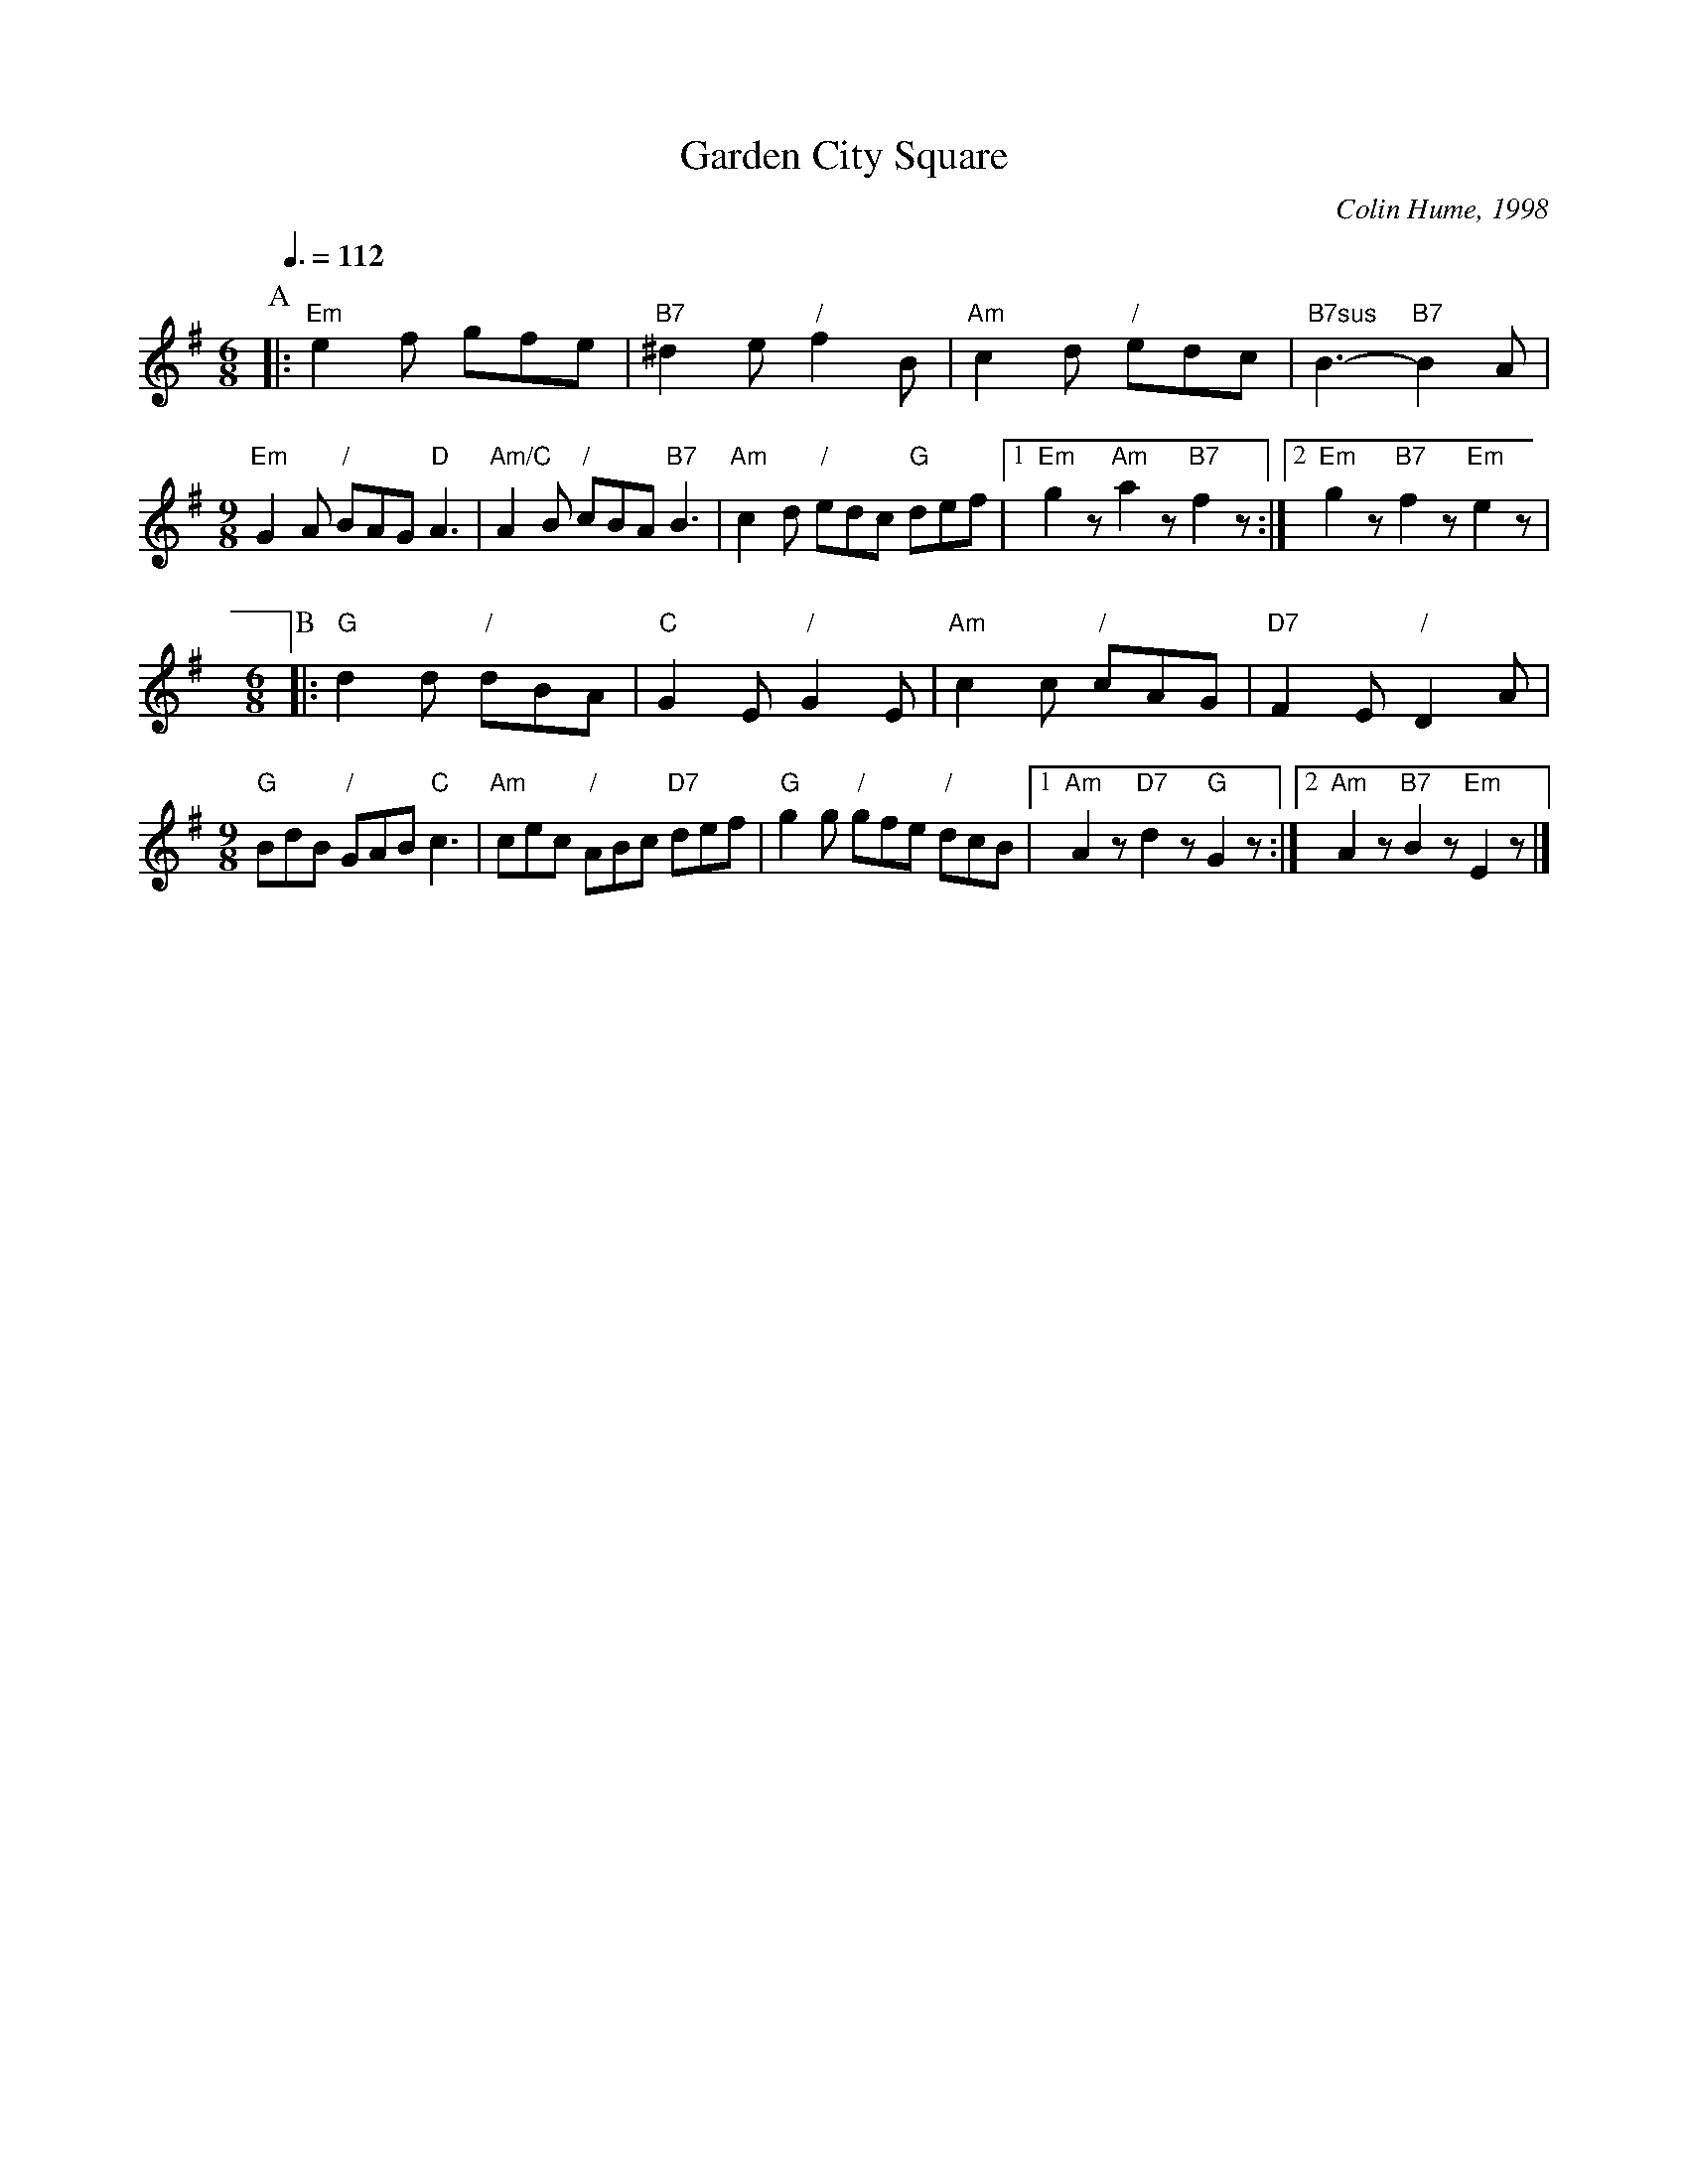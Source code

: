 X:265
T:Garden City Square
C:Colin Hume, 1998
L:1/8
M:6/8
S:Colin Hume's website,  colinhume.com  - chords can also be printed below the stave.
Q:3/8=112
%%MIDI chordname 7sus 0 5 7 10
K:G
P:A
|: "Em"e2f gfe | "B7"^d2e "/"f2B | "Am"c2d "/"edc | "B7sus"B3- "B7"B2A |
M:9/8
"Em"G2A "/"BAG "D"A3 | "Am/C"A2B "/"cBA "B7"B3 |\
"Am"c2d "/"edc "G"def |1 "Em"g2z "Am"a2z "B7"f2z :|2 "Em"g2z "B7"f2z "Em"e2z |
M:6/8
P:B
|: "G"d2d "/"dBA | "C"G2E "/"G2E | "Am"c2c "/"cAG | "D7"F2E "/"D2A |
M:9/8
"G"BdB "/"GAB "C"c3 | "Am"cec "/"ABc "D7"def |\
"G"g2g "/"gfe "/"dcB |1 "Am"A2z "D7"d2z "G"G2z :|2 "Am"A2z "B7"B2z "Em"E2z |]
